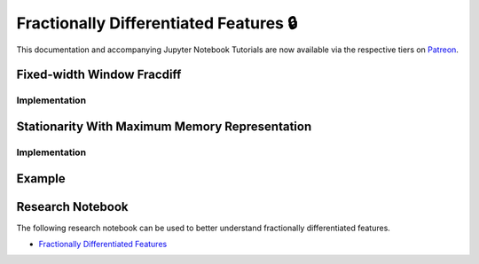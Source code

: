 .. _implementations-frac_diff:

=======================================
Fractionally Differentiated Features 🔒
=======================================

This documentation and accompanying Jupyter Notebook Tutorials are now available via the respective tiers on
`Patreon <https://www.patreon.com/HudsonThames>`_.

Fixed-width Window Fracdiff
###########################

Implementation
**************

Stationarity With Maximum Memory Representation
###############################################

Implementation
**************

Example
#######

Research Notebook
#################

The following research notebook can be used to better understand fractionally differentiated features.

* `Fractionally Differentiated Features`_

.. _Fractionally Differentiated Features: https://github.com/Hudson-and-Thames-Clients/research/blob/master/Advances%20in%20Financial%20Machine%20Learning/Fractionally%20Differentiated%20Features/Chapter5_Exercises.ipynb



